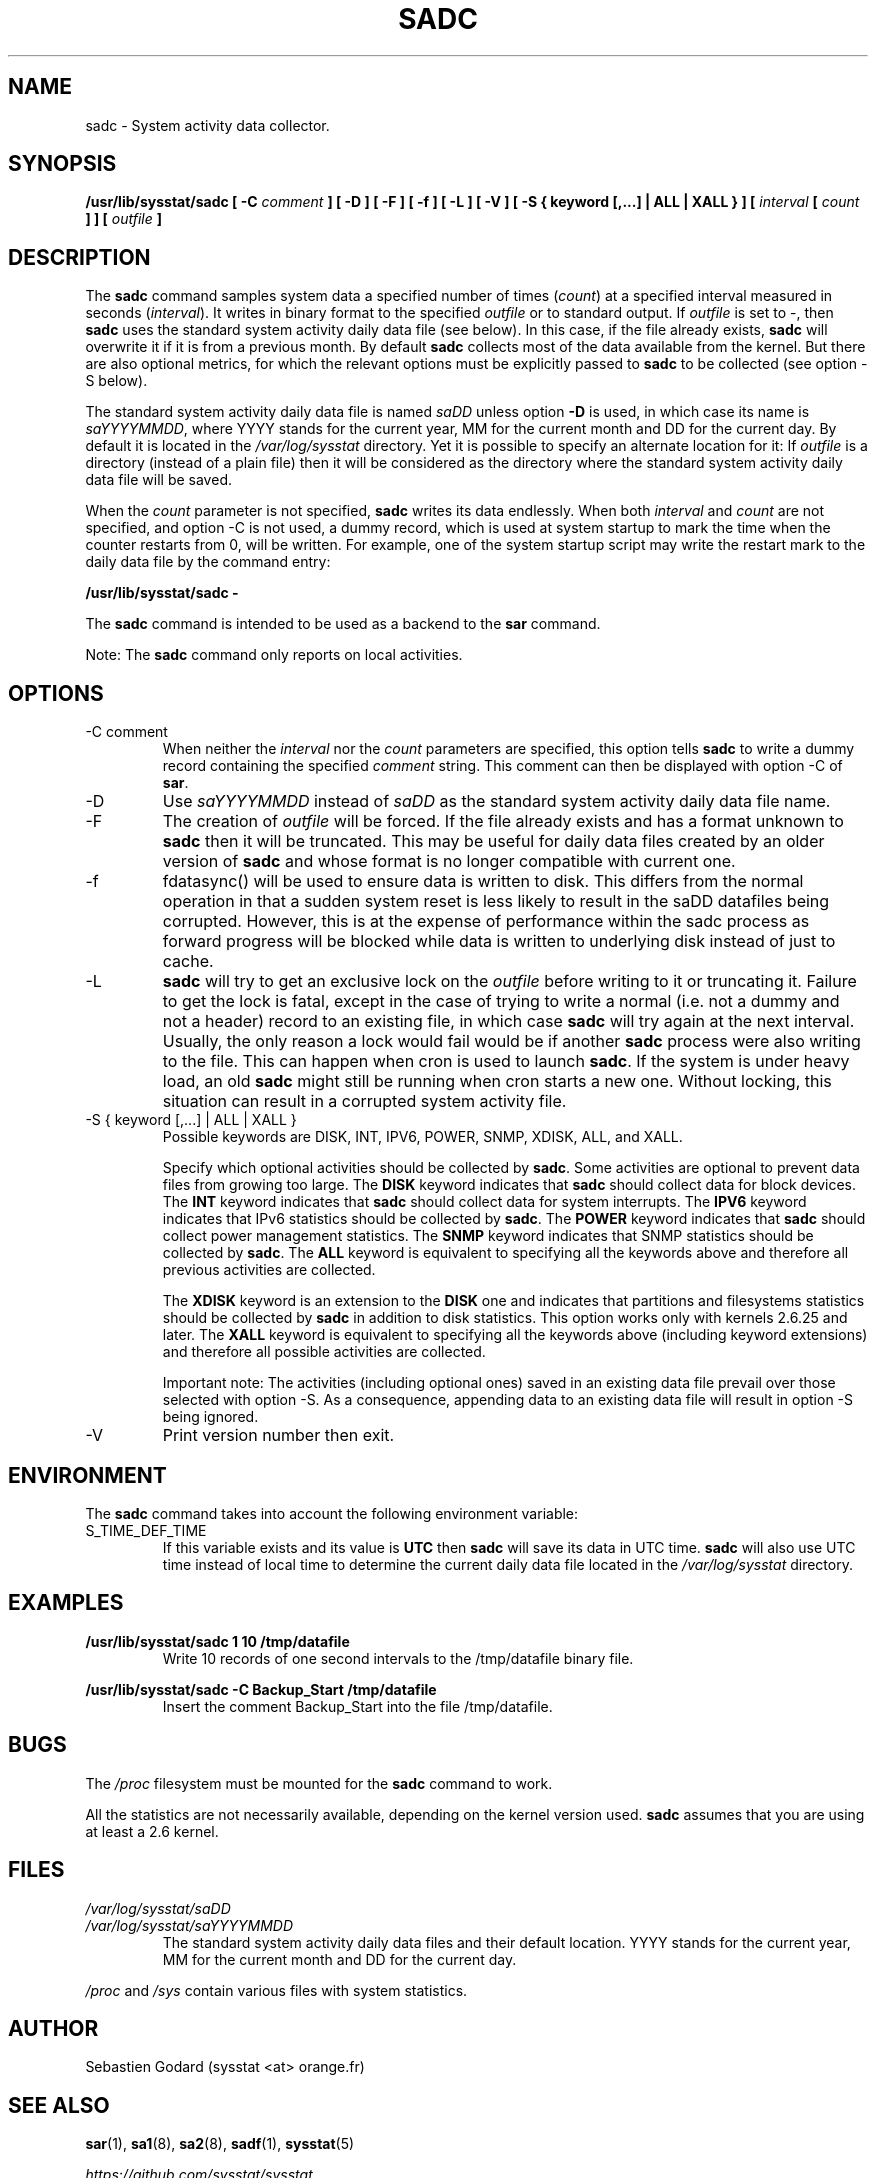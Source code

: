 .TH SADC 8 "FEBRUARY 2019" Linux "Linux User's Manual" -*- nroff -*-
.SH NAME
sadc \- System activity data collector.
.SH SYNOPSIS
.B /usr/lib/sysstat/sadc [ \-C
.I comment
.B ] [ \-D ] [ \-F ] [ \-f ] [ \-L ] [ \-V ] [ \-S { keyword [,...] | ALL | XALL } ] [
.I interval
.B [
.I count
.B ] ] [
.I outfile
.B ]
.SH DESCRIPTION
The
.B sadc
command samples system data a specified number of times
(\fIcount\fR) at a specified interval measured in seconds
(\fIinterval\fR). It writes in binary format to the specified
.I outfile
or to standard output. If
.I outfile
is set to \-, then
.B sadc
uses the standard system activity daily data file (see below).
In this case, if the file already exists,
.B sadc
will overwrite it if it is from a previous month.
By default
.B sadc
collects most of the data available from the kernel.
But there are also optional metrics, for which the
relevant options must be explicitly passed to
.B sadc
to be collected (see option \-S below).

The standard system activity daily data file is named
.I saDD
unless option
.B \-D
is used, in which case its name is
.IR saYYYYMMDD ,
where YYYY stands for the current year, MM for the current month
and DD for the current day.
By default it is located in the
.I /var/log/sysstat
directory. Yet it is possible to specify an alternate location for
it: If
.I outfile
is a directory (instead of a plain file) then it will be considered
as the directory where the standard system activity daily data file
will be saved.

When the
.I count
parameter is not specified,
.B sadc
writes its data endlessly.
When both
.I interval
and
.I count
are not specified, and option \-C is not used,
a dummy record, which is used at system startup to mark
the time when the counter restarts from 0, will be written.
For example, one of the system startup script may write the restart mark to
the daily data file by the command entry:

.B "/usr/lib/sysstat/sadc \-"

The
.B sadc
command is intended to be used as a backend to the
.B sar
command.

Note: The
.B sadc
command only reports on local activities.

.SH OPTIONS
.IP "\-C comment"
When neither the
.I interval
nor the
.I count
parameters are specified, this option tells
.B sadc
to write a dummy record containing the specified
.I comment
string.
This comment can then be displayed with option \-C of
.BR sar .
.IP \-D
Use
.I saYYYYMMDD
instead of
.I saDD
as the standard system activity daily data file name.
.IP \-F
The creation of
.I outfile
will be forced. If the file already exists and has a format unknown to
.B sadc
then it will be truncated. This may be useful for daily data files
created by an older version of
.B sadc
and whose format is no longer compatible with current one.
.IP \-f
fdatasync() will be used to ensure data is written to disk. This differs
from the normal operation in that a sudden system reset is less likely to
result in the saDD datafiles being corrupted. However, this is at the
expense of performance within the sadc process as forward progress will be
blocked while data is written to underlying disk instead of just to cache.
.IP \-L
.B sadc
will try to get an exclusive lock on the
.I outfile
before writing to it or truncating it. Failure to get the lock is fatal,
except in the case of trying to write a normal (i.e. not a dummy and not
a header) record to an existing file, in which case
.B sadc
will try again at the next interval. Usually, the only reason a lock
would fail would be if another
.B sadc
process were also writing to the file. This can happen when cron is used
to launch
.BR sadc .
If the system is under heavy load, an old
.B sadc
might still be running when cron starts a new one. Without locking,
this situation can result in a corrupted system activity file.
.IP "\-S { keyword [,...] | ALL | XALL }"
Possible keywords are DISK, INT, IPV6, POWER, SNMP, XDISK, ALL, and XALL.

Specify which optional activities should be collected by
.BR sadc .
Some activities are optional to prevent data files from growing too large.
The
.B DISK
keyword indicates that
.B sadc
should collect data for block devices.
The
.B INT
keyword indicates that
.B sadc
should collect data for system interrupts.
The
.B IPV6
keyword indicates that IPv6 statistics should be
collected by
.BR sadc .
The
.B POWER
keyword indicates that
.B sadc
should collect power management statistics.
The
.B SNMP
keyword indicates that SNMP statistics should be
collected by
.BR sadc .
The
.B ALL
keyword is equivalent to specifying all the keywords above and therefore
all previous activities are collected.

The
.B XDISK
keyword is an extension to the
.B DISK
one and indicates that partitions and filesystems statistics should be collected by
.B sadc
in addition to disk statistics. This option works only with kernels 2.6.25
and later.
The
.B XALL
keyword is equivalent to specifying all the keywords above (including
keyword extensions) and therefore all possible activities are collected.

Important note: The activities (including optional ones) saved in an existing
data file prevail over those selected with option \-S.
As a consequence, appending data to an existing data file will result in
option \-S being ignored.
.IP \-V
Print version number then exit.

.SH ENVIRONMENT
The
.B sadc
command takes into account the following environment variable:

.IP S_TIME_DEF_TIME
If this variable exists and its value is
.BR UTC
then
.B sadc
will save its data in UTC time.
.B sadc
will also use UTC time instead of local time to determine the current
daily data file located in the
.IR /var/log/sysstat
directory.
.SH EXAMPLES
.B /usr/lib/sysstat/sadc 1 10 /tmp/datafile
.RS
Write 10 records of one second intervals to the /tmp/datafile binary file.
.RE

.B /usr/lib/sysstat/sadc \-C Backup_Start /tmp/datafile
.RS
Insert the comment Backup_Start into the file /tmp/datafile.
.RE
.SH BUGS
The
.I /proc
filesystem must be mounted for the
.B sadc
command to work.

All the statistics are not necessarily available, depending on the kernel version used.
.B sadc
assumes that you are using at least a 2.6 kernel.
.SH FILES
.I /var/log/sysstat/saDD
.br
.I /var/log/sysstat/saYYYYMMDD
.RS
The standard system activity daily data files and their default location.
YYYY stands for the current year, MM for the current month and DD for the
current day.

.RE
.I /proc
and
.I /sys
contain various files with system statistics.
.SH AUTHOR
Sebastien Godard (sysstat <at> orange.fr)
.SH SEE ALSO
.BR sar (1),
.BR sa1 (8),
.BR sa2 (8),
.BR sadf (1),
.BR sysstat (5)

.I https://github.com/sysstat/sysstat

.I http://pagesperso\-orange.fr/sebastien.godard/
